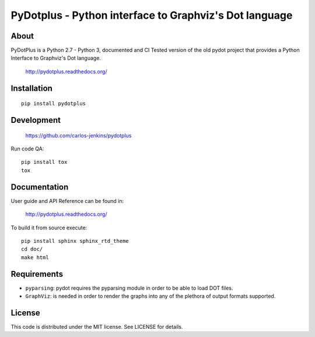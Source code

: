=======================================================
PyDotplus - Python interface to Graphviz's Dot language
=======================================================

.. image:: https://pypip.in/py_versions/pydotplus/badge.png
   :target: https://pypi.python.org/pypi/pydotplus/
   :alt: Supported Python versions

.. image:: https://pypip.in/version/pydotplus/badge.png?text=version
   :target: https://pypi.python.org/pypi/pydotplus/
   :alt: Latest Version

.. image:: https://pypip.in/download/pydotplus/badge.png
   :target: https://pypi.python.org/pypi/pydotplus/
   :alt: Downloads

.. image:: https://pypip.in/license/pydotplus/badge.png
   :target: https://pypi.python.org/pypi/pydotplus/
   :alt: License

.. image:: https://pypip.in/status/pydotplus/badge.png
   :target: https://pypi.python.org/pypi/pydotplus/
   :alt: Status

.. image:: https://travis-ci.org/carlos-jenkins/pydotplus.svg?branch=master
   :target: https://travis-ci.org/carlos-jenkins/pydotplus
   :alt: Continuous Integration

.. image:: https://coveralls.io/repos/carlos-jenkins/pydotplus/badge.png
   :target: https://coveralls.io/r/carlos-jenkins/pydotplus
   :alt: Coverage


About
=====

PyDotPlus is a Python 2.7 - Python 3, documented and CI Tested version of the
old pydot project that provides a Python Interface to Graphviz's Dot language.

   http://pydotplus.readthedocs.org/


Installation
============

::

   pip install pydotplus


Development
===========

   https://github.com/carlos-jenkins/pydotplus

Run code QA:

::

   pip install tox
   tox


Documentation
=============

User guide and API Reference can be found in:

   http://pydotplus.readthedocs.org/

To build it from source execute:

::

   pip install sphinx sphinx_rtd_theme
   cd doc/
   make html


Requirements
============

- ``pyparsing``: pydot requires the pyparsing module in order to be able to
  load DOT files.

- ``GraphViz``: is needed in order to render the graphs into any of the
  plethora of output formats supported.


License
=======

This code is distributed under the MIT license. See LICENSE for details.
